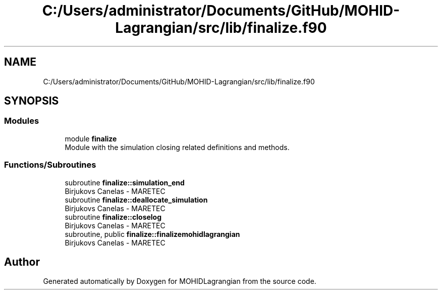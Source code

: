 .TH "C:/Users/administrator/Documents/GitHub/MOHID-Lagrangian/src/lib/finalize.f90" 3 "Wed May 2 2018" "Version 0.01" "MOHIDLagrangian" \" -*- nroff -*-
.ad l
.nh
.SH NAME
C:/Users/administrator/Documents/GitHub/MOHID-Lagrangian/src/lib/finalize.f90
.SH SYNOPSIS
.br
.PP
.SS "Modules"

.in +1c
.ti -1c
.RI "module \fBfinalize\fP"
.br
.RI "Module with the simulation closing related definitions and methods\&. "
.in -1c
.SS "Functions/Subroutines"

.in +1c
.ti -1c
.RI "subroutine \fBfinalize::simulation_end\fP"
.br
.RI "Birjukovs Canelas - MARETEC "
.ti -1c
.RI "subroutine \fBfinalize::deallocate_simulation\fP"
.br
.RI "Birjukovs Canelas - MARETEC "
.ti -1c
.RI "subroutine \fBfinalize::closelog\fP"
.br
.RI "Birjukovs Canelas - MARETEC "
.ti -1c
.RI "subroutine, public \fBfinalize::finalizemohidlagrangian\fP"
.br
.RI "Birjukovs Canelas - MARETEC "
.in -1c
.SH "Author"
.PP 
Generated automatically by Doxygen for MOHIDLagrangian from the source code\&.
